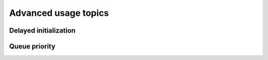 Advanced usage topics
=====================

Delayed initialization
----------------------

Queue priority
--------------

